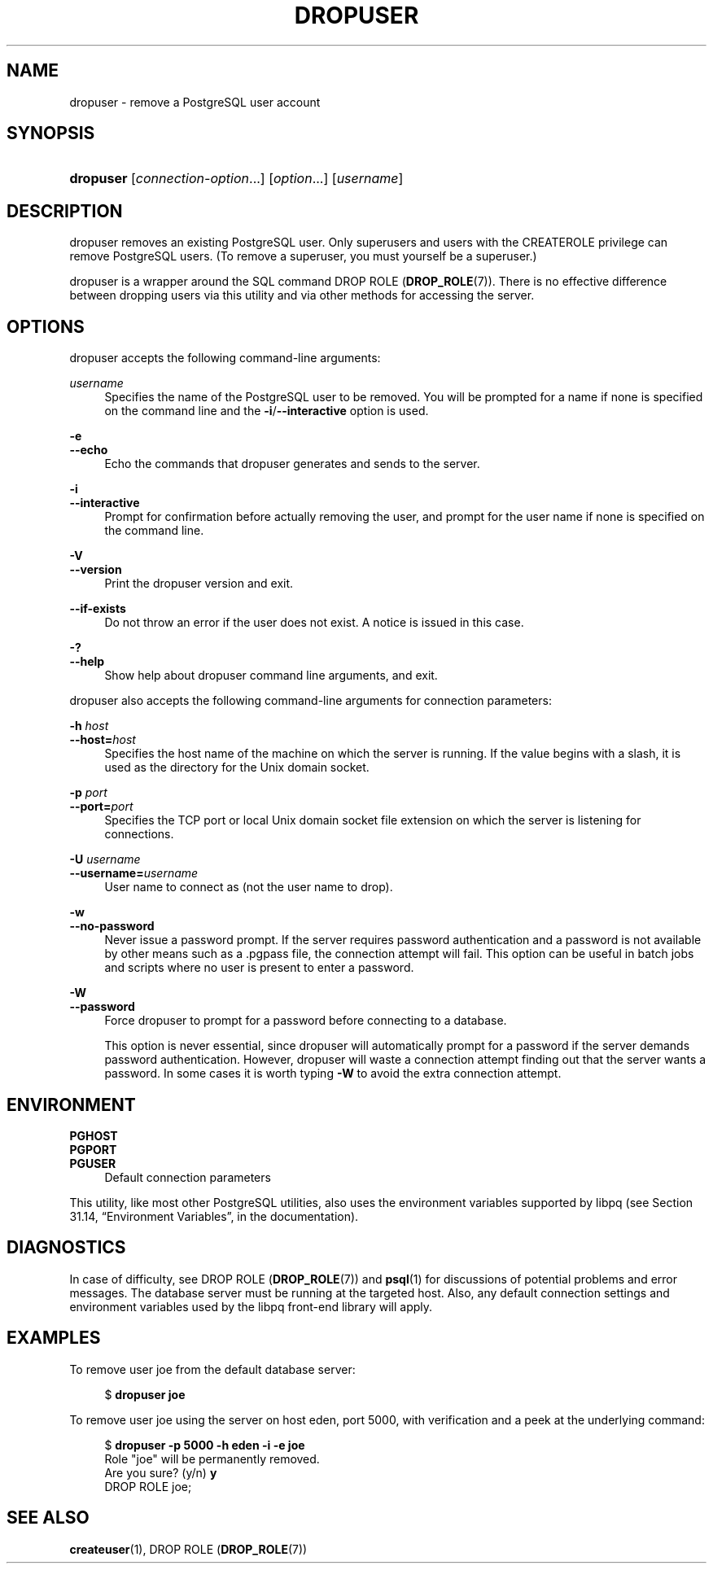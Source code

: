 '\" t
.\"     Title: dropuser
.\"    Author: The PostgreSQL Global Development Group
.\" Generator: DocBook XSL Stylesheets v1.78.1 <http://docbook.sf.net/>
.\"      Date: 2017
.\"    Manual: PostgreSQL 9.4.15 Documentation
.\"    Source: PostgreSQL 9.4.15
.\"  Language: English
.\"
.TH "DROPUSER" "1" "2017" "PostgreSQL 9.4.15" "PostgreSQL 9.4.15 Documentation"
.\" -----------------------------------------------------------------
.\" * Define some portability stuff
.\" -----------------------------------------------------------------
.\" ~~~~~~~~~~~~~~~~~~~~~~~~~~~~~~~~~~~~~~~~~~~~~~~~~~~~~~~~~~~~~~~~~
.\" http://bugs.debian.org/507673
.\" http://lists.gnu.org/archive/html/groff/2009-02/msg00013.html
.\" ~~~~~~~~~~~~~~~~~~~~~~~~~~~~~~~~~~~~~~~~~~~~~~~~~~~~~~~~~~~~~~~~~
.ie \n(.g .ds Aq \(aq
.el       .ds Aq '
.\" -----------------------------------------------------------------
.\" * set default formatting
.\" -----------------------------------------------------------------
.\" disable hyphenation
.nh
.\" disable justification (adjust text to left margin only)
.ad l
.\" -----------------------------------------------------------------
.\" * MAIN CONTENT STARTS HERE *
.\" -----------------------------------------------------------------
.SH "NAME"
dropuser \- remove a PostgreSQL user account
.SH "SYNOPSIS"
.HP \w'\fBdropuser\fR\ 'u
\fBdropuser\fR [\fIconnection\-option\fR...] [\fIoption\fR...] [\fIusername\fR]
.SH "DESCRIPTION"
.PP
dropuser
removes an existing
PostgreSQL
user\&. Only superusers and users with the
CREATEROLE
privilege can remove
PostgreSQL
users\&. (To remove a superuser, you must yourself be a superuser\&.)
.PP
dropuser
is a wrapper around the
SQL
command
DROP ROLE (\fBDROP_ROLE\fR(7))\&. There is no effective difference between dropping users via this utility and via other methods for accessing the server\&.
.SH "OPTIONS"
.PP
dropuser
accepts the following command\-line arguments:
.PP
\fIusername\fR
.RS 4
Specifies the name of the
PostgreSQL
user to be removed\&. You will be prompted for a name if none is specified on the command line and the
\fB\-i\fR/\fB\-\-interactive\fR
option is used\&.
.RE
.PP
\fB\-e\fR
.br
\fB\-\-echo\fR
.RS 4
Echo the commands that
dropuser
generates and sends to the server\&.
.RE
.PP
\fB\-i\fR
.br
\fB\-\-interactive\fR
.RS 4
Prompt for confirmation before actually removing the user, and prompt for the user name if none is specified on the command line\&.
.RE
.PP
\fB\-V\fR
.br
\fB\-\-version\fR
.RS 4
Print the
dropuser
version and exit\&.
.RE
.PP
\fB\-\-if\-exists\fR
.RS 4
Do not throw an error if the user does not exist\&. A notice is issued in this case\&.
.RE
.PP
\fB\-?\fR
.br
\fB\-\-help\fR
.RS 4
Show help about
dropuser
command line arguments, and exit\&.
.RE
.PP
dropuser
also accepts the following command\-line arguments for connection parameters:
.PP
\fB\-h \fR\fB\fIhost\fR\fR
.br
\fB\-\-host=\fR\fB\fIhost\fR\fR
.RS 4
Specifies the host name of the machine on which the server is running\&. If the value begins with a slash, it is used as the directory for the Unix domain socket\&.
.RE
.PP
\fB\-p \fR\fB\fIport\fR\fR
.br
\fB\-\-port=\fR\fB\fIport\fR\fR
.RS 4
Specifies the TCP port or local Unix domain socket file extension on which the server is listening for connections\&.
.RE
.PP
\fB\-U \fR\fB\fIusername\fR\fR
.br
\fB\-\-username=\fR\fB\fIusername\fR\fR
.RS 4
User name to connect as (not the user name to drop)\&.
.RE
.PP
\fB\-w\fR
.br
\fB\-\-no\-password\fR
.RS 4
Never issue a password prompt\&. If the server requires password authentication and a password is not available by other means such as a
\&.pgpass
file, the connection attempt will fail\&. This option can be useful in batch jobs and scripts where no user is present to enter a password\&.
.RE
.PP
\fB\-W\fR
.br
\fB\-\-password\fR
.RS 4
Force
dropuser
to prompt for a password before connecting to a database\&.
.sp
This option is never essential, since
dropuser
will automatically prompt for a password if the server demands password authentication\&. However,
dropuser
will waste a connection attempt finding out that the server wants a password\&. In some cases it is worth typing
\fB\-W\fR
to avoid the extra connection attempt\&.
.RE
.SH "ENVIRONMENT"
.PP
\fBPGHOST\fR
.br
\fBPGPORT\fR
.br
\fBPGUSER\fR
.RS 4
Default connection parameters
.RE
.PP
This utility, like most other
PostgreSQL
utilities, also uses the environment variables supported by
libpq
(see
Section 31.14, \(lqEnvironment Variables\(rq, in the documentation)\&.
.SH "DIAGNOSTICS"
.PP
In case of difficulty, see
DROP ROLE (\fBDROP_ROLE\fR(7))
and
\fBpsql\fR(1)
for discussions of potential problems and error messages\&. The database server must be running at the targeted host\&. Also, any default connection settings and environment variables used by the
libpq
front\-end library will apply\&.
.SH "EXAMPLES"
.PP
To remove user
joe
from the default database server:
.sp
.if n \{\
.RS 4
.\}
.nf
$ \fBdropuser joe\fR
.fi
.if n \{\
.RE
.\}
.PP
To remove user
joe
using the server on host
eden, port 5000, with verification and a peek at the underlying command:
.sp
.if n \{\
.RS 4
.\}
.nf
$ \fBdropuser \-p 5000 \-h eden \-i \-e joe\fR
Role "joe" will be permanently removed\&.
Are you sure? (y/n) \fBy\fR
DROP ROLE joe;
.fi
.if n \{\
.RE
.\}
.SH "SEE ALSO"
\fBcreateuser\fR(1), DROP ROLE (\fBDROP_ROLE\fR(7))
